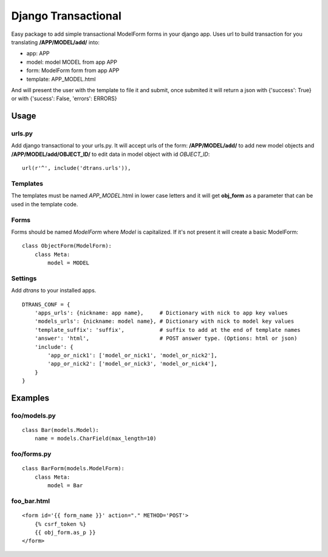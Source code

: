 ====================
Django Transactional
====================

Easy package to add simple transactional ModelForm forms in your django app.
Uses url to build transaction for you translating **/APP/MODEL/add/** into:

- app: APP
- model: model MODEL from app APP
- form: ModelForm form from app APP
- template: APP_MODEL.html

And will present the user with the template to file it and submit, once submited it will return a json with {'success': True} or with {'sucess': False, 'errors': ERRORS}

Usage
=====

urls.py
-------
Add django transactional to your urls.py. It will accept urls of the form: **/APP/MODEL/add/** to add new model objects and **/APP/MODEL/add/OBJECT_ID/** to edit data in model object with id *OBJECT_ID*::

    url(r'^', include('dtrans.urls')),

Templates
---------
The templates must be named *APP_MODEL*.html in lower case letters and it will get **obj_form** as a parameter that can be used in the template code.

Forms
-----
Forms should be named *ModelForm* where *Model* is capitalized. If it's not present it will create a basic ModelForm:

::

    class ObjectForm(ModelForm):
        class Meta:
            model = MODEL

Settings
--------
Add *dtrans* to your installed apps.

::

    DTRANS_CONF = {
        'apps_urls': {nickname: app name},     # Dictionary with nick to app key values
        'models_urls': {nickname: model name}, # Dictionary with nick to model key values
        'template_suffix': 'suffix',           # suffix to add at the end of template names
        'answer': 'html',                      # POST answer type. (Options: html or json)
        'include': {
            'app_or_nick1': ['model_or_nick1', 'model_or_nick2'],
            'app_or_nick2': ['model_or_nick3', 'model_or_nick4'],
        }
    }

Examples
========

foo/models.py
-------------
::

    class Bar(models.Model):
        name = models.CharField(max_length=10)

foo/forms.py
------------
::

    class BarForm(models.ModelForm):
        class Meta:
            model = Bar

foo_bar.html
------------
::

    <form id='{{ form_name }}' action="." METHOD='POST'>
        {% csrf_token %}
        {{ obj_form.as_p }}
    </form>
